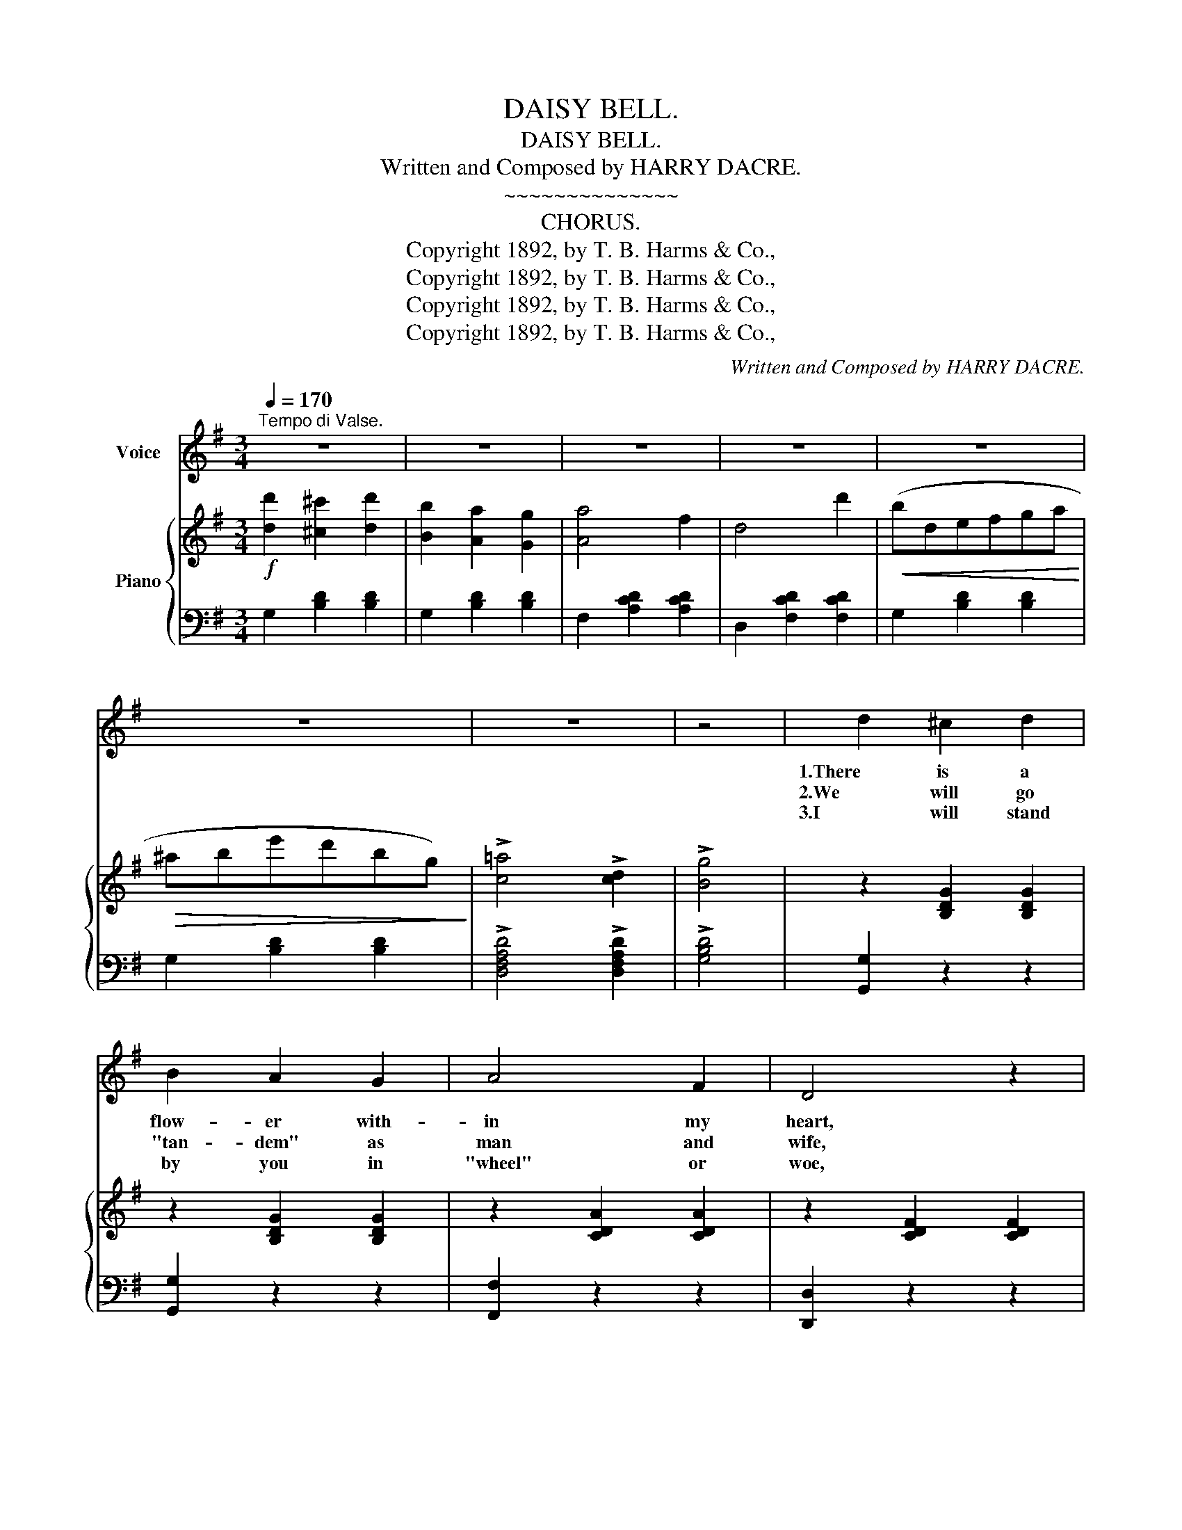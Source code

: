 X:1
T:DAISY BELL.
T:DAISY BELL.
T:Written and Composed by HARRY DACRE.
T:~~~~~~~~~~~~~~
T:CHORUS.
T:Copyright 1892, by T. B. Harms &amp; Co.,
T:Copyright 1892, by T. B. Harms &amp; Co.,
T:Copyright 1892, by T. B. Harms &amp; Co.,
T:Copyright 1892, by T. B. Harms &amp; Co.,
C:Written and Composed by HARRY DACRE.
Z:Copyright 1892, by T. B. Harms & Co.,
%%score ( 1 2 ) { ( 3 5 ) | ( 4 6 ) }
L:1/8
Q:1/4=170
M:3/4
K:G
V:1 treble nm="Voice"
V:2 treble 
V:3 treble nm="Piano"
V:5 treble 
V:4 bass 
V:6 bass 
V:1
"^Tempo di Valse." z6 | z6 | z6 | z6 | z6 | z6 | z6 | z4 | d2 ^c2 d2 | B2 A2 G2 | A4 F2 | D4 z2 | %12
w: ||||||||1.There is a|flow- er with-|in my|heart,|
w: ||||||||2.We will go|"tan- dem" as|man and|wife,|
w: ||||||||3.I will stand|by you in|"wheel" or|woe,|
 A6 | D6 | d6 | B4 z2 | d2 ^c2 d2 | B2 A2 G2 | A4 F2 | D4 z2 | G2 d2 G2 | (F2 D2) A2 | G6- | %23
w: Dai-|sy,|Dai-|sy!|Plant- ed one|day by a|glanc- ing|dart,|Plant- ed by|Dai- * sy|Bell!.....|
w: Dai-|sy,|Dai-|sy!|"Ped'- ling" a-|way down the|road of|life,|I and my|Dai- * sy|Bell!.....|
w: Dai-|sy,|Dai-|sy!|You'll be the|bell(e) which I'll|ring, you|know!|Sweet lit- tle|Dai- * sy|Bell!.....|
 G2 z2 z2 | B2 c2 B2 | A2 G2 F2 | B4 G2 | E4 z2 |"_Sometimes" d2 c2 B2 | A4 ^A2 | B6- | B2 z2 z2 | %32
w: |Wheth- er she|loves me or|loves me|not|* * it's|hard to|tell;.....||
w: |When the road's|dark we can|both des-|pise|P'lice- men and|"lamps" as|well;.....||
w: |You'll take the|"lead" in each|"trip" we|take,|Then, if I|don't do|well,.....||
 B2 c2 B2 | A2 G2 F2 | B4 G2 | E4 B2 | A2 e2 ^c2 | B4 A2 | %38
w: Yet I am|long- ing to|share the|lot Of|beau- ti- ful|Dai- sy|
w: There are "bright|lights" in the|daz- zling|eyes Of|beau- ti- ful|Dai- sy|
w: I will per-|mit you to|use the|brake, My|beau- ti- ful|Dai- sy|
[Q:1/4=175]"^rit." d6-[Q:1/4=170][Q:1/4=165] |[Q:1/4=160] d6 || %40
w: Bell!.....||
w: Bell!.....||
w: Bell!.....||
[M:3/4][Q:1/4=180]"^A little faster." d6 | B6 | G6 | D4 z2 | E2 F2 G2 | E4 G2 | D6- | D4 z2 | A6 | %49
w: Dai-|sy,|Dai-|sy,|Give me your|an- swer,|do!.....||I'm|
w: |||||||||
w: |||||||||
 d6 | B6 | G4 z2 | E2 F2 G2 | A4 B2 | A6- | A2 z2 B2 | c2 B2 A2 | d4 B2 | (3ABA G4- | G4 A2 | %60
w: half|cra-|zy,|All for the|love of|you!.....|* It|won't be a|styl- ish|mar- * * riage,.....|* I|
w: |||||||||||
w: |||||||||||
 B4 G2 | E4 G2 | E2 D4- | D2 z2 D2 | G4 B2 | !^!A2 z2 z2 | G4 B2 | !^!A2 z2 B c | d2 B2 G2 | %69
w: can't af-|ford a|car- riage,.....|* But|you'll look|sweet|On the|seat Of a|bi- cy- cle|
w: |||||||||
w: |||||||||
 A4 D2 | G6- | G2 z2 z2 |] %72
w: built for|two!.....||
w: |||
w: |||
V:2
 x6 | x6 | x6 | x6 | x6 | x6 | x6 | x4 | x6 | x6 | x6 | x6 | x6 | x6 | x6 | x6 | x6 | x6 | x6 | %19
 x6 | x6 | x6 | x6 | x6 | x6 | x6 | x6 | x6 | x6 | x6 | x6 | x6 | x6 | x6 | x6 | x6 | x6 | x6 | %38
 x6 | x6 ||[M:3/4] x6 | x6 | x6 | x6 | x6 | x6 | x6 | x6 | x6 | x6 | x6 | x6 | x6 | x6 | x6 | x6 | %56
 x6 | x6 | A2 x4 | x6 | x6 | x6 | x6 | x6 | x6 | x6 | x6 | x6 | x6 | x6 | x6 | x6 |] %72
V:3
!f! [dd']2 [^c^c']2 [dd']2 | [Bb]2 [Aa]2 [Gg]2 | [Aa]4 f2 | d4 d'2 |!<(! (bdefga!<)! | %5
!>(! ^abe'd'bg)!>)! | !>![c=a]4 !>![cd]2 | !>![Bg]4 | z2 [B,DG]2 [B,DG]2 | z2 [B,DG]2 [B,DG]2 | %10
 z2 [CDA]2 [CDA]2 | z2 [CDF]2 [CDF]2 | z2 [CDA]2 [CDA]2 | z2 [CDF]2 [CDF]2 | z2 [B,DG]2 [B,DG]2 | %15
 z2 [B,DG]2 [B,DG]2 | z2 [B,DG]2 [B,DG]2 | z2 [B,DG]2 [B,DG]2 | z2 [CDA]2 [CDA]2 | %19
 z2 [CDF]2 [CDF]2 | z2 [B,DG]2 [B,DG]2 | z2 [CDF]2 [CDF]2 | z2 [B,DG]2 [B,DG]2 | [B,DG]2 z2 z2 | %24
 (B2 c2 B2) | (A2 G2 F2) | (B4 G2) | E4 z2 | (d2 c2 B2) | (A4 ^A2) | B2 (^ABdg) | b2 z2 z2 | %32
 (B2 c2 B2) | (A2 G2 F2) | (B4 G2) | E2 z2 B2 | (A2 e2 ^c2) | (B4 A2) |!<(! d6-!<)! | d6 || %40
[M:3/4]!mf! (d6 | B6 | G6 | D4) z2 | (E2 F2 G2 | E4 G2) | !^!D6- | D4 z2 | A6 | d6 | (B6 | G6) | %52
!<(! (E2 F2 G2 | A4 B2)!<)! | A6- | A2 z2 B2 | c2 B2 A2 | d4 B2 | (3(ABA) G4- | G4 A2 | (B4 G2 | %61
 E4 G2) | E2 D4- | D2 z2 D2 |!f! (G4 B2) | .[DFA]2 z2 z2 | (G4 B2) | .[DFA]2 z2 Bc | d2 B2 G2 | %69
 A4 D2 | G6- | [B,DG]2 z2 z2 |] %72
V:4
 G,2 [B,D]2 [B,D]2 | G,2 [B,D]2 [B,D]2 | F,2 [A,CD]2 [A,CD]2 | D,2 [F,CD]2 [F,CD]2 | %4
 G,2 [B,D]2 [B,D]2 | G,2 [B,D]2 [B,D]2 | !>![D,F,A,D]4 !>![D,F,A,D]2 | !>![G,B,D]4 | %8
 [G,,G,]2 z2 z2 | [G,,G,]2 z2 z2 | [F,,F,]2 z2 z2 | [D,,D,]2 z2 z2 | [F,,F,]2 z2 z2 | %13
 [D,,D,]2 z2 z2 | [G,,G,]2 z2 z2 | [D,,D,]2 z2 z2 | [G,,G,]2 z2 z2 | [G,,G,]2 z2 z2 | %18
 [F,,F,]2 z2 z2 | [D,,D,]2 z2 z2 | [G,,G,]2 z2 z2 | [D,,D,]2 z2 z2 | [G,,G,]2 D,2 B,,2 | %23
 G,,2 z2 z2 | E,2 [G,B,E]2 [G,B,E]2 | B,,2 [A,B,^D]2 [A,B,D]2 | E,2 [G,B,E]2 [G,B,E]2 | %27
 E,2 [G,B,]2 [G,B,]2 | F,2 [A,CD]2 [A,CD]2 | D,2 [F,CD]2 [F,CD]2 | G,2 [B,D]2 [B,D]2 | %31
 G,2 [B,D]2 [B,D]2 | E,2 [G,B,E]2 [G,B,E]2 | B,,2 [A,B,^D]2 [A,B,D]2 | E,2 [G,B,E]2 [G,B,E]2 | %35
 E,2 [G,B,E]2 [G,B,E]2 | A,,2 [G,A,^C]2 [G,A,C]2 | A,,2 [G,A,^C]2 [G,A,C]2 |"^rit." z2 D2 D2 | %39
 D6 ||[M:3/4] G,6 | D,6 | B,,6 | G,,6 | C,2 [E,G,C]2 [E,G,C]2 | C,2 [E,G,C]2 [E,G,C]2 | %46
 G,,2 D,2 B,,2 | A,,2 z2 z2 | F,2 [A,CD]2 [A,CD]2 | D,2 [F,CD]2 [F,CD]2 | (G,6 | E,6) | %52
 A,,2 [G,A,^C]2 [G,A,C]2 | A,,2 [G,A,^C]2 [G,A,C]2 | D,2 [F,A,D]2 [F,A,D]2 | %55
 D,2 [F,A,D]2 [F,A,D]2 | F,2 [A,CD]2 [A,CD]2 | D,2 [F,CD]2 [F,CD]2 | G,2 [B,D]2 [B,D]2 | %59
 G,2 [B,D]2 [B,D]2 | E,2 [G,B,E]2 [G,B,E]2 | C,2 [E,G,C]2 [E,G,C]2 | G,,2 [D,G,B,]2 [D,G,B,]2 | %63
 F,,2 [D,A,C]2 [D,A,C]2 | G,,2 [D,G,B,]2 [D,G,B,]2 | .[D,A,C]2 z2 z2 | G,,2 [D,G,B,]2 [D,G,B,]2 | %67
 .[D,A,C]2 z2 z2 | G,,2 [D,G,B,]2 [D,G,B,]2 | D,,2 [D,F,C]2 [D,F,C]2 | G,2 D,2 B,,2 | G,,2 z2 z2 |] %72
V:5
 x6 | x6 | x6 | x6 | x6 | x6 | x6 | x4 | x6 | x6 | x6 | x6 | x6 | x6 | x6 | x6 | x6 | x6 | x6 | %19
 x6 | x6 | x6 | x6 | x6 | x6 | x6 | x6 | x6 | x6 | x6 | x6 | x6 | x6 | x6 | x6 | x6 | x6 | x6 | %38
 z2 [FA]2 [GB]2 | [A=c]6 ||[M:3/4] z2 [DGB]2 [DGB]2 | z2 [B,DG]2 [B,DG]2 | z2 [G,D]2 [G,D]2 | %43
 z2 [G,B,]2 [G,B,]2 | x6 | x6 | z2 [G,B,]2 [G,B,]2 | z2 [G,B,]2 [G,B,]2 | x6 | x6 | %50
 z2 [DG]2 [DG]2 | z2 [B,E]2 [B,E]2 | x6 | x6 | x6 | x6 | x6 | x6 | x6 | x6 | x6 | x6 | x6 | x6 | %64
 x6 | x6 | x6 | x6 | x6 | x6 | z2 [B,D]2 [B,D]2 | x6 |] %72
V:6
 x6 | x6 | x6 | x6 | x6 | x6 | x6 | x4 | x6 | x6 | x6 | x6 | x6 | x6 | x6 | x6 | x6 | x6 | x6 | %19
 x6 | x6 | x6 | x6 | x6 | x6 | x6 | x6 | x6 | x6 | x6 | x6 | x6 | x6 | x6 | x6 | x6 | x6 | x6 | %38
 D,6- | D,6 ||[M:3/4] x6 | x6 | x6 | x6 | x6 | x6 | x6 | x6 | x6 | x6 | x6 | x6 | x6 | x6 | x6 | %55
 x6 | x6 | x6 | x6 | x6 | x6 | x6 | x6 | x6 | x6 | x6 | x6 | x6 | x6 | x6 | x6 | x6 |] %72

